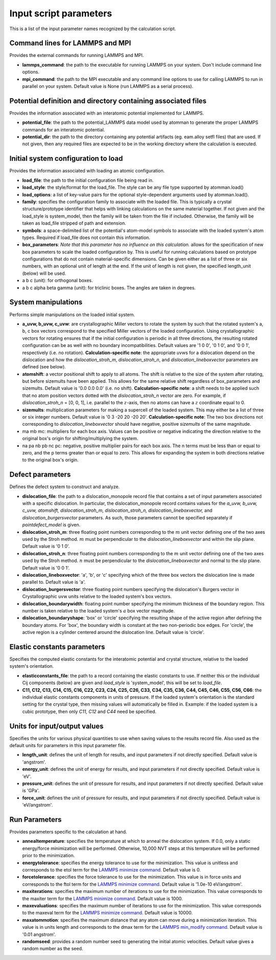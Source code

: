 Input script parameters
-----------------------

This is a list of the input parameter names recognized by the
calculation script.

Command lines for LAMMPS and MPI
~~~~~~~~~~~~~~~~~~~~~~~~~~~~~~~~

Provides the external commands for running LAMMPS and MPI.

-  **lammps\_command**: the path to the executable for running LAMMPS on
   your system. Don't include command line options.

-  **mpi\_command**: the path to the MPI executable and any command line
   options to use for calling LAMMPS to run in parallel on your system.
   Default value is None (run LAMMPS as a serial process).

Potential definition and directory containing associated files
~~~~~~~~~~~~~~~~~~~~~~~~~~~~~~~~~~~~~~~~~~~~~~~~~~~~~~~~~~~~~~

Provides the information associated with an interatomic potential
implemented for LAMMPS.

-  **potential\_file**: the path to the potential\_LAMMPS data model
   used by atomman to generate the proper LAMMPS commands for an
   interatomic potential.

-  **potential\_dir**: the path to the directory containing any
   potential artifacts (eg. eam.alloy setfl files) that are used. If not
   given, then any required files are expected to be in the working
   directory where the calculation is executed.

Initial system configuration to load
~~~~~~~~~~~~~~~~~~~~~~~~~~~~~~~~~~~~

Provides the information associated with loading an atomic
configuration.

-  **load\_file**: the path to the initial configuration file being read
   in.

-  **load\_style**: the style/format for the load\_file. The style can
   be any file type supported by atomman.load()

-  **load\_options**: a list of key-value pairs for the optional
   style-dependent arguments used by atomman.load().

-  **family**: specifies the configuration family to associate with the
   loaded file. This is typically a crystal structure/prototype
   identifier that helps with linking calculations on the same material
   together. If not given and the load\_style is system\_model, then the
   family will be taken from the file if included. Otherwise, the family
   will be taken as load\_file stripped of path and extension.

-  **symbols**: a space-delimited list of the potential's atom-model
   symbols to associate with the loaded system's atom types. Required if
   load\_file does not contain this information.

-  **box\_parameters**: *Note that this parameter has no influence on
   this calculation.* allows for the specification of new box parameters
   to scale the loaded configuration by. This is useful for running
   calculations based on prototype configurations that do not contain
   material-specific dimensions. Can be given either as a list of three
   or six numbers, with an optional unit of length at the end. If the
   unit of length is not given, the specified length\_unit (below) will
   be used.

-  a b c (unit): for orthogonal boxes.

-  a b c alpha beta gamma (unit): for triclinic boxes. The angles are
   taken in degrees.

System manipulations
~~~~~~~~~~~~~~~~~~~~

Performs simple manipulations on the loaded initial system.

-  **a\_uvw, b\_uvw, c\_uvw**: are crystallographic Miller vectors to
   rotate the system by such that the rotated system's a, b, c box
   vectors correspond to the specified Miller vectors of the loaded
   configuration. Using crystallographic vectors for rotating ensures
   that if the initial configuration is periodic in all three
   directions, the resulting rotated configuration can be as well with
   no boundary incompatibilities. Default values are '1 0 0', '0 1 0',
   and '0 0 1', respectively (i.e. no rotation). **Calculation-specific
   note**: the appropriate *uvw*\ s for a dislocation depend on the
   dislocation and how the *dislocation\_stroh\_m*,
   *dislocation\_stroh\_n*, and *dislocation\_lineboxvector* parameters
   are defined (see below).

-  **atomshift**: a vector positional shift to apply to all atoms. The
   shift is relative to the size of the system after rotating, but
   before sizemults have been applied. This allows for the same relative
   shift regardless of box\_parameters and sizemults. Default value is
   '0.0 0.0 0.0' (i.e. no shift). **Calculation-specific note**: a shift
   needs to be applied such that no atom position vectors dotted with
   the *dislocation\_stroh\_n* vector are zero. For example, if
   *dislocation\_stroh\_n* = [0, 0, 1], i.e. parallel to the
   :math:`z`-axis, then no atoms can have a :math:`z` coordinate equal
   to 0.

-  **sizemults**: multiplication parameters for making a supercell of
   the loaded system. This may either be a list of three or six integer
   numbers. Default value is '0 3 -20 20 -20 20'. **Calculation-specific
   note**: The two box directions not corresponding to
   *dislocation\_lineboxvector* should have negative, positive
   *sizemults* of the same magnitude.

-  ma mb mc: multipliers for each box axis. Values can be positive or
   negative indicating the direction relative to the original box's
   origin for shifting/multiplying the system.

-  na pa nb pb nc pc: negative, positive multiplier pairs for each box
   axis. The n terms must be less than or equal to zero, and the p terms
   greater than or equal to zero. This allows for expanding the system
   in both directions relative to the original box's origin.

Defect parameters
~~~~~~~~~~~~~~~~~

Defines the defect system to construct and analyze.

-  **dislocation\_file**: the path to a dislocation\_monopole record
   file that contains a set of input parameters associated with a
   specific dislocation. In particular, the dislocation\_monopole record
   contains values for the *a\_uvw, b\_uvw, c\_uvw, atomshift,
   dislocation\_stroh\_m, dislocation\_stroh\_n,
   dislocation\_lineboxvector,* and *dislocation\_burgersvector*
   parameters. As such, those parameters cannot be specified separately
   if *pointdefect\_model* is given.

-  **dislocation\_stroh\_m**: three floating point numbers corresponding
   to the :math:`m` unit vector defining one of the two axes used by the
   Stroh method. :math:`m` must be perpendicular to the
   *dislocation\_lineboxvector* and within the slip plane. Default value
   is '0 1 0'.

-  **dislocation\_stroh\_n**: three floating point numbers corresponding
   to the :math:`m` unit vector defining one of the two axes used by the
   Stroh method. :math:`n` must be perpendicular to the
   *dislocation\_lineboxvector* and normal to the slip plane. Default
   value is '0 0 1'.

-  **dislocation\_lineboxvector**: 'a', 'b', or 'c' specifying which of
   the three box vectors the dislocation line is made parallel to.
   Default value is 'a'.

-  **dislocation\_burgersvector**: three floating point numbers
   specifying the dislocation's Burgers vector in Crystallographic uvw
   units relative to the loaded system's box vectors.

-  **dislocation\_boundarywidth**: floating point number specifying the
   minimum thickness of the boundary region. This number is taken
   relative to the loaded system's :math:`a` box vector magnitude.

-  **dislocation\_boundaryshape**: 'box' or 'circle' specifying the
   resulting shape of the active region after defining the boundary
   atoms. For 'box', the boundary width is constant at the two
   non-periodic box edges. For 'circle', the active region is a cylinder
   centered around the dislocation line. Default value is 'circle'.

Elastic constants parameters
~~~~~~~~~~~~~~~~~~~~~~~~~~~~

Specifies the computed elastic constants for the interatomic potential
and crystal structure, relative to the loaded system's orientation.

-  **elasticconstants\_file**: the path to a record containing the
   elastic constants to use. If neither this or the individual Cij
   components (below) are given and *load\_style* is 'system\_model',
   this will be set to *load\_file*.

-  **C11, C12, C13, C14, C15, C16, C22, C23, C24, C25, C26, C33, C34,
   C35, C36, C44, C45, C46, C55, C56, C66**: the individual elastic
   constants components in units of pressure. If the loaded system's
   orientation is the standard setting for the crystal type, then
   missing values will automatically be filled in. Example: if the
   loaded system is a cubic prototype, then only *C11, C12* and *C44*
   need be specified.

Units for input/output values
~~~~~~~~~~~~~~~~~~~~~~~~~~~~~

Specifies the units for various physical quantities to use when saving
values to the results record file. Also used as the default units for
parameters in this input parameter file.

-  **length\_unit**: defines the unit of length for results, and input
   parameters if not directly specified. Default value is 'angstrom'.

-  **energy\_unit**: defines the unit of energy for results, and input
   parameters if not directly specified. Default value is 'eV'.

-  **pressure\_unit**: defines the unit of pressure for results, and
   input parameters if not directly specified. Default value is 'GPa'.

-  **force\_unit**: defines the unit of pressure for results, and input
   parameters if not directly specified. Default value is 'eV/angstrom'.

Run Parameters
~~~~~~~~~~~~~~

Provides parameters specific to the calculation at hand.

-  **annealtemperature**: specifies the temperature at which to anneal
   the dislocation system. If 0.0, only a static energy/force
   minimization will be performed. Otherwise, 10,000 NVT steps at this
   temperature will be performed prior to the minimization.

-  **energytolerance**: specifies the energy tolerance to use for the
   minimization. This value is unitless and corresponds to the etol term
   for the `LAMMPS minimize
   command. <http://lammps.sandia.gov/doc/minimize.html>`__ Default
   value is 0.

-  **forcetolerance**: specifies the force tolerance to use for the
   minimization. This value is in force units and corresponds to the
   ftol term for the `LAMMPS minimize
   command. <http://lammps.sandia.gov/doc/minimize.html>`__ Default
   value is '1.0e-10 eV/angstrom'.

-  **maxiterations**: specifies the maximum number of iterations to use
   for the minimization. This value corresponds to the maxiter term for
   the `LAMMPS minimize
   command. <http://lammps.sandia.gov/doc/minimize.html>`__ Default
   value is 1000.

-  **maxevaluations**: specifies the maximum number of iterations to use
   for the minimization. This value corresponds to the maxeval term for
   the `LAMMPS minimize
   command. <http://lammps.sandia.gov/doc/minimize.html>`__ Default
   value is 10000.

-  **maxatommotion**: specifies the maximum distance that any atom can
   move during a minimization iteration. This value is in units length
   and corresponds to the dmax term for the `LAMMPS min\_modify
   command. <http://lammps.sandia.gov/doc/min_modify.html>`__ Default
   value is '0.01 angstrom'.

-  **randomseed**: provides a random number seed to generating the
   initial atomic velocities. Default value gives a random number as the
   seed.
